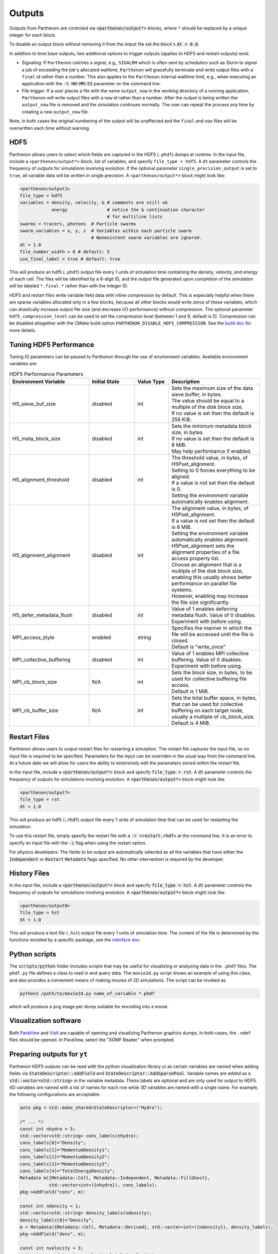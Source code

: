 .. _outputs:

Outputs
========

Outputs from Parthenon are controled via :code:`<parthenon/output*>` blocks,
where ``*`` should be replaced by a unique integer for each block.

To disable an output block without removing it from the intput file
set the block's :code:`dt < 0.0`.

In addition to time base outputs, two additional options to trigger
outputs (applies to HDF5 and restart outputs) exist.

* Signaling: If ``Parthenon`` catches a signal, e.g., ``SIGALRM``
  which is often sent by schedulers such as Slurm to signal a job of
  exceeding the job's allocated walltime, ``Parthenon`` will gracefully
  terminate and write output files with a ``final`` id rather than a
  number. This also applies to the ``Parthenon`` internal walltime
  limit, e.g., when executing an application with the :code:`-t
  HH:MM:SS` parameter on the command line.
* File trigger: If a user places a file with the name ``output_now`` in
  the working directory of a running application, ``Parthenon`` will write
  output files with a ``now`` id rather than a number.  After the output
  is being written the ``output_now`` file is removed and the simulation
  continues normally.  The user can repeat the process any time by
  creating a new ``output_now`` file.

Note, in both cases the original numbering of the output will be unaffected and the
``final`` and ``now`` files will be overwritten each time without warning.

HDF5
-----

Parthenon allows users to select which fields are captured in the HDF5
(``.phdf``) dumps at runtime.  In the input file, include a
``<parthenon/output*>`` block, list of variables, and specify
``file_type = hdf5``.  A ``dt`` parameter controls the frequency of
outputs for simulations involving evolution. If the optional parameter
``single_precision_output`` is set to ``true``, all variable data will be
written in single precision.  A ``<parthenon/output*>`` block might look
like:

.. code-block::

   <parthenon/output1>
   file_type = hdf5
   variables = density, velocity, & # comments are still ok
               energy               # notice the & continuation character
                                    # for multiline lists
   swarms = tracers, photons  # Particle swarms
   swarm_variables = x, y, z  # Variables within each particle swarm
                              # Nonexistent swarm variables are ignored.
   dt = 1.0
   file_number_width = 6 # default: 5
   use_final_label = true # default: true

This will produce an hdf5 (``.phdf``) output file every 1 units of
simulation time containing the density, velocity, and energy of each
cell. The files will be identified by a 6-digit ID, and the output
file generated upon completion of the simulation will be labeled
``*.final.*`` rather than with the integer ID.

HDF5 and restart files write variable field data with inline
compression by default. This is especially helpful when there are
sparse variables allocated only in a few blocks, because all other
blocks would write zeros of these variables, which can drastically
increase output file size (and decrease I/O performance) without
compression. The optional parameter ``hdf5_compression_level`` can be
used to set the compression level (between 1 and 9, default is
5). Compression can be disabled altogether with the CMake build option
``PARTHENON_DISABLE_HDF5_COMPRESSION``. See the `build doc`_
for more details.

.. _build doc: https://github.com/parthenon-hpc-lab/parthenon/blob/develop/docs/building.md

Tuning HDF5 Performance
------------------------

Tuning IO parameters can be passed to Parthenon through the use of
environment variables. Available environment variables are:

.. list-table:: HDF5 Performance Parameters
   :widths: 35 20 15 40
   :header-rows: 1

   * - Environment Variable
     - Initial State
     - Value Type
     - Description
   * -  H5_sieve_buf_size
     - disabled
     - int
     - | Sets the maximum size of the data sieve buffer, in bytes.
       | The value should be equal to a multiple of the disk block size.
       | If no value is set then the default is 256 KiB.
   * - H5_meta_block_size
     - disabled
     - int
     - | Sets the minimum metadata block size, in bytes.
       | If no value is set then the default is 8 MiB.
       | May help performance if enabled.
   * -  H5_alignment_threshold
     - disabled
     - int
     - | The threshold value, in bytes, of H5Pset_alignment.
       | Setting to 0 forces everything to be aligned.
       | If a value is not set then the default is 0.
       | Setting the environment variable automatically enables alignment.
   * -  H5_alignment_alignment
     - disabled
     - int
     - | The alignment value, in bytes, of H5Pset_alignment.
       | If a value is not set then the default is 8 MiB.
       | Setting the environment variable automatically enables alignment.
       | H5Pset_alignment sets the alignment properties of a file access property list.
       | Choose an alignment that is a multiple of the disk block size,
       | enabling this usually shows better performance on parallel file systems.
       | However, enabling may increase the file size significantly.
   * -  H5_defer_metadata_flush
     - disabled
     - int
     - | Value of 1 enables deferring metadata flush. Value of 0 disables.
       | Experiment with before using.
   * -  MPI_access_style
     - enabled
     - string
     - | Specifies the manner in which the file will be accessed until the file is closed.
       | Default is "write_once"
   * -  MPI_collective_buffering
     - disabled
     - int
     - | Value of 1 enables MPI collective buffering. Value of 0 disables.
       | Experiment with before using.
   * -  MPI_cb_block_size
     - N/A
     - int
     - | Sets the block size, in bytes, to be used for collective buffering file access.
       | Default is 1 MiB.
   * -  MPI_cb_buffer_size
     - N/A
     - int
     - | Sets the total buffer space, in bytes,
       | that can be used for collective buffering on each target node,
       | usually a multiple of cb_block_size. Default is 4 MiB.

Restart Files
--------------

Parthenon allows users to output restart files for restarting a
simulation.  The restart file captures the input file, so no input
file is required to be specified.  Parameters for the input can be
overriden in the usual way from the command line.  At a future date we
will allow for users the ability to extensively edit the parameters
stored within the restart file.

In the input file, include a :code:`<parthenon/output*>` block and
specify :code:`file_type = rst`.  A :code:`dt` parameter controls the
frequency of outputs for simulations involving evolution. A
:code:`<parthenon/output*>` block might look like

.. code-block::

   <parthenon/output7>
   file_type = rst
   dt = 1.0

This will produce an hdf5 (:code:`.rhdf`) output file every 1 units of
simulation time that can be used for restarting the simulation.

To use this restart file, simply specify the restart file with a
:code:`-r <restart.rhdf>` at the command line.  It is an error to
specify an input file with the :code:`-i` flag when using the restart
option.

For physics developers: The fields to be output are automatically
selected as all the variables that have either the :code:`Independent`
or :code:`Restart` :code:`Metadata` flags specified.  No other
intervention is required by the developer.

History Files
--------------

In the input file, include a :code:`<parthenon/output*>` block and
specify :code:`file_type = hst`.  A :code:`dt` parameter controls the
frequency of outputs for simulations involving evolution. A
:code:`<parthenon/output*>` block might look like

.. code-block::

   <parthenon/output8>
   file_type = hst
   dt = 1.0

This will produce a text file (``.hst``) output file every 1 units of simulation time.
The content of the file is determined by the functions enrolled by a specific package,
see the `interface doc`_.

.. _interface doc: https://github.com/parthenon-hpc-lab/parthenon/tree/develop/docs/interface

Python scripts
---------------

The :code:`scripts/python` folder includes scripts that may be useful
for visualizing or analyzing data in the ``.phdf`` files.  The
``phdf.py`` file defines a class to read in and query data.  The
``movie2d.py`` script shows an example of using this class, and also
provides a convenient means of making movies of 2D simulations.  The
script can be invoked as

.. code-block:: bash
   
   python3 /path/to/movie2d.py name_of_variable *.phdf

which will produce a ``png`` image per dump suitable for encoding into a movie.

Visualization software
-----------------------

Both `ParaView`_ and `VisIt`_ are capable of opening and visualizing
Parthenon graphics dumps.  In both cases, the ``.xdmf`` files should be
opened. In ParaView, select the "XDMF Reader" when prompted.

.. _ParaView: https://www.paraview.org/

.. _VisIt: https://wci.llnl.gov/simulation/computer-codes/visit/

Preparing outputs for ``yt``
-----------------------------

Parthenon HDF5 outputs can be read with the python visualization
library `yt`_ as certain variables are named when adding fields via
:code:`StateDescriptor::AddField` and
:code:`StateDescriptor::AddSparsePool`.  Variable names are added as a
:code:`std::vector<std::string>` in the variable metadata. These
labels are optional and are only used for output to HDF5. 4D variables
are named with a list of names for each row while 3D variables are
named with a single name.  For example, the following configurations
are acceptable:

.. code-block:: C++

   auto pkg = std::make_shared<StateDescriptor>("Hydro");
   
   /* ... */
   const int nhydro = 5;
   std::vector<std::string> cons_labels(nhydro);
   cons_labels[0]="Density";
   cons_labels[1]="MomentumDensity1";
   cons_labels[2]="MomentumDensity2";
   cons_labels[3]="MomentumDensity3";
   cons_labels[4]="TotalEnergyDensity";
   Metadata m({Metadata::Cell, Metadata::Independent, Metadata::FillGhost},
              std::vector<int>({nhydro}), cons_labels);
   pkg->AddField("cons", m);
   
   const int ndensity = 1;
   std::vector<std::string> density_labels(ndensity);
   density_labels[0]="Density";
   m = Metadata({Metadata::Cell, Metadata::Derived}, std::vector<int>({ndensity}), density_labels);
   pkg->AddField("dens", m);
   
   const int nvelocity = 3;
   std::vector<std::string> velocity_labels(nvelocity);
   velocity_labels[0]="Velocity1";
   velocity_labels[1]="Velocity2";
   velocity_labels[2]="Velocity3";
   m = Metadata({Metadata::Cell, Metadata::Derived}, std::vector<int>({nvelocity}), velocity_labels);
   pkg->AddField("vel", m);
   
   const int npressure = 1;
   std::vector<std::string> pressure_labels(npressure);
   pressure_labels[0]="Pressure";
   m = Metadata({Metadata::Cell, Metadata::Derived}, std::vector<int>({npressure}), pressure_labels);
   pkg->AddField("pres", m);

The ``yt`` frontend needs either the hydrodynamic conserved variables
or primitive compute derived quantities. The conserved variables must
have the names ``"Density"``, ``"MomentumDensity1"``,
``"MomentumDensity2"``, ``"MomentumDensity3"``,
``"TotalEnergyDensity"`` while the primitive variables must have the
names ``"Density"``, ``"Velocity1"``, ``"Velocity2"``,
``"Velocity3"``, ``"Pressure"``. Either of these sets of variables
must be named and present in the output, with the primitive variables
taking precedence over the conserved variables when computing derived
quantities such as specific thermal energy. In the above example,
including either ``"cons"`` or ``"dens"``, ``"vel"``, and ``"pres"``
in the HDF5 output would allow ``yt`` to read the data.

Additional parameters can also be packaged into the HDF5 file to help ``yt``
interpret the data, namely adiabatic index and code unit information. These are
identified by passing ``true`` as an optional boolean argument when adding
parameters via ``StateDescriptor::AddParam``. For example,

.. code-block:: C++

   pkg->AddParam<double>("CodeLength", 100,true);
   pkg->AddParam<double>("CodeMass", 1000,true);
   pkg->AddParam<double>("CodeTime", 1,true);
   pkg->AddParam<double>("AdibaticIndex", 5./3.,true);
   
   pkg->AddParam<int>("IntParam", 0,true);
   pkg->AddParam<std::string>("EquationOfState", "Adiabatic",true);

adds the parameters ``CodeLength``, ``CodeMass``, ``CodeTime``,
``AdiabaticIndex``, ``IntParam``, and ``EquationOfState`` to the HDF5
output. Currently, only ``int``, ``float``, and ``std::string``
parameters can be included with the HDF5.

Code units can be defined for ``yt`` by including the parameters
``CodeLength``, ``CodeMass``, and ``CodeTime``, which specify the code
units used by Parthenon in terms of centimeters, grams, and seconds by
writing the parameters.  In the above example, these parameters
dictate ``yt`` to interpret code lengths in the data in units of 100
centimeters (or 1 meter per code unit), code masses in units of 1000
grams (or 1 kilogram per code units) and code times in units of
seconds (or 1 second per code time).  Alternatively, this unit
information can also be supplied to the ``yt`` frontend when loading
the data. If code units are not defined in the HDF5 file or at load
time, ``yt`` will assume that the data is in ``CGS``.

The adiabatic index can also be specified via the parameter
``AdiabaticIndex``, defined at load time for ``yt``, or left as its default
``5./3.``.

For example, the following methods are valid to load data with ``yt``

.. code-block:: python

   filename = "parthenon.out0.00000.phdf"
   
   #Read units and adiabatic index from the HDF5 file or use defaults
   ds = yt.load(filename)
   
   #Specify units and adiabatic index explicitly
   units_override = {"length_unit" : (100, "cm"),
                     "time_unit"   : (1,   "s"),
                     "mass_unit"   : (1000,"g")}
   
   ds = yt.load(filename,units_override=units_override,gamma=5./3.)

Currently, the ``yt`` frontend for Parthenon is hosted on the
``athenapk-frontend`` on `this yt fork`_. In the future, the Parthenon
frontend will be included in the main ``yt`` repo.

.. _yt: https://yt-project.org/

.. _this yt fork: https://github.com/forrestglines/yt/tree/athenapk-frontend
